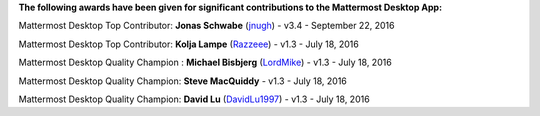 **The following awards have been given for significant contributions to the Mattermost Desktop App:**

Mattermost Desktop Top Contributor: **Jonas Schwabe** (`jnugh <https://github.com/jnugh>`__) - v3.4 - September 22, 2016

Mattermost Desktop Top Contributor: **Kolja Lampe** (`Razzeee <https://github.com/Razzeee>`__) - v1.3 - July 18, 2016

Mattermost Desktop Quality Champion : **Michael Bisbjerg** (`LordMike <https://github.com/LordMike>`__) - v1.3 - July 18, 2016

Mattermost Desktop Quality Champion: **Steve MacQuiddy** - v1.3 - July 18, 2016

Mattermost Desktop Quality Champion: **David Lu** (`DavidLu1997 <https://github.com/DavidLu1997>`__) - v1.3 - July 18, 2016
